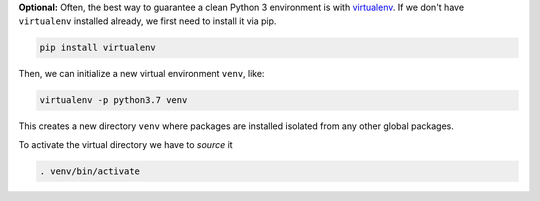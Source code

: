 **Optional:** Often, the best way to guarantee a clean Python 3 environment is with
`virtualenv <https://virtualenv.pypa.io/en/stable/>`_. If we don't have ``virtualenv`` installed
already, we first need to install it via pip.

.. code:: sh

  pip install virtualenv

Then, we can initialize a new virtual environment ``venv``, like:

.. code:: sh

  virtualenv -p python3.7 venv

This creates a new directory ``venv`` where packages are installed isolated from any other global
packages.

To activate the virtual directory we have to *source* it

.. code:: sh

  . venv/bin/activate
